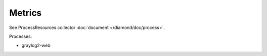 Metrics
=======

See ProcessResources collector :doc:`document </diamond/doc/process>`.

Processes:

* graylog2-web
